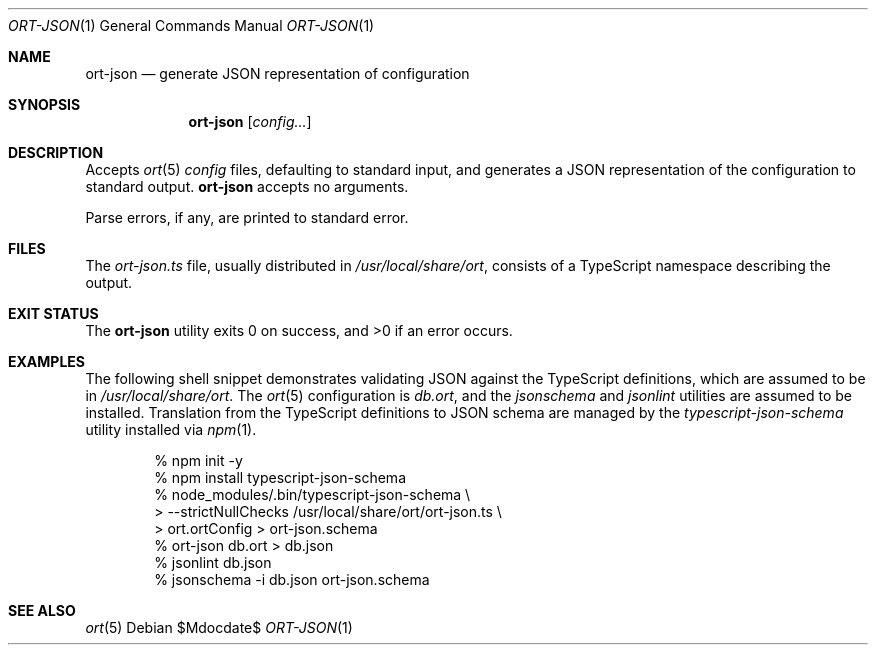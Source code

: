 .\"	$OpenBSD$
.\"
.\" Copyright (c) 2017, 2018 Kristaps Dzonsons <kristaps@bsd.lv>
.\"
.\" Permission to use, copy, modify, and distribute this software for any
.\" purpose with or without fee is hereby granted, provided that the above
.\" copyright notice and this permission notice appear in all copies.
.\"
.\" THE SOFTWARE IS PROVIDED "AS IS" AND THE AUTHOR DISCLAIMS ALL WARRANTIES
.\" WITH REGARD TO THIS SOFTWARE INCLUDING ALL IMPLIED WARRANTIES OF
.\" MERCHANTABILITY AND FITNESS. IN NO EVENT SHALL THE AUTHOR BE LIABLE FOR
.\" ANY SPECIAL, DIRECT, INDIRECT, OR CONSEQUENTIAL DAMAGES OR ANY DAMAGES
.\" WHATSOEVER RESULTING FROM LOSS OF USE, DATA OR PROFITS, WHETHER IN AN
.\" ACTION OF CONTRACT, NEGLIGENCE OR OTHER TORTIOUS ACTION, ARISING OUT OF
.\" OR IN CONNECTION WITH THE USE OR PERFORMANCE OF THIS SOFTWARE.
.\"
.Dd $Mdocdate$
.Dt ORT-JSON 1
.Os
.Sh NAME
.Nm ort-json
.Nd generate JSON representation of configuration
.Sh SYNOPSIS
.Nm ort-json
.Op Ar config...
.Sh DESCRIPTION
Accepts
.Xr ort 5
.Ar config
files, defaulting to standard input, and generates a JSON representation
of the configuration to standard output.
.Nm
accepts no arguments.
.Pp
Parse errors, if any, are printed to standard error.
.\" The following requests should be uncommented and used where appropriate.
.\" .Sh CONTEXT
.\" For section 9 functions only.
.\" .Sh RETURN VALUES
.\" For sections 2, 3, and 9 function return values only.
.\" .Sh ENVIRONMENT
.\" For sections 1, 6, 7, and 8 only.
.Sh FILES
The
.Pa ort-json.ts
file, usually distributed in
.Pa /usr/local/share/ort ,
consists of a TypeScript namespace describing the output.
.Sh EXIT STATUS
.Ex -std
.Sh EXAMPLES
The following shell snippet demonstrates validating JSON against the
TypeScript definitions, which are assumed to be in
.Pa /usr/local/share/ort .
The
.Xr ort 5
configuration is
.Pa db.ort ,
and the
.Pa jsonschema
and
.Pa jsonlint
utilities are assumed to be installed.
Translation from the TypeScript definitions to JSON schema are managed
by the
.Pa typescript-json-schema
utility installed via
.Xr npm 1 .
.Bd -literal -offset indent
% npm init -y
% npm install typescript-json-schema
% node_modules/.bin/typescript-json-schema \e
> --strictNullChecks /usr/local/share/ort/ort-json.ts \e
> ort.ortConfig > ort-json.schema
% ort-json db.ort > db.json
% jsonlint db.json
% jsonschema -i db.json ort-json.schema
.Ed
.\" .Sh DIAGNOSTICS
.\" For sections 1, 4, 6, 7, 8, and 9 printf/stderr messages only.
.\" .Sh ERRORS
.\" For sections 2, 3, 4, and 9 errno settings only.
.Sh SEE ALSO
.Xr ort 5
.\" .Sh STANDARDS
.\" .Sh HISTORY
.\" .Sh AUTHORS
.\" .Sh CAVEATS
.\" .Sh BUGS
